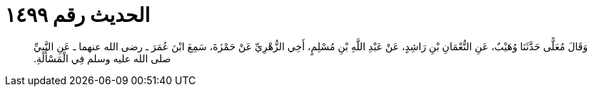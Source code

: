 
= الحديث رقم ١٤٩٩

[quote.hadith]
وَقَالَ مُعَلًّى حَدَّثَنَا وُهَيْبٌ، عَنِ النُّعْمَانِ بْنِ رَاشِدٍ، عَنْ عَبْدِ اللَّهِ بْنِ مُسْلِمٍ، أَخِي الزُّهْرِيِّ عَنْ حَمْزَةَ، سَمِعَ ابْنَ عُمَرَ ـ رضى الله عنهما ـ عَنِ النَّبِيِّ صلى الله عليه وسلم فِي الْمَسْأَلَةِ‏.‏